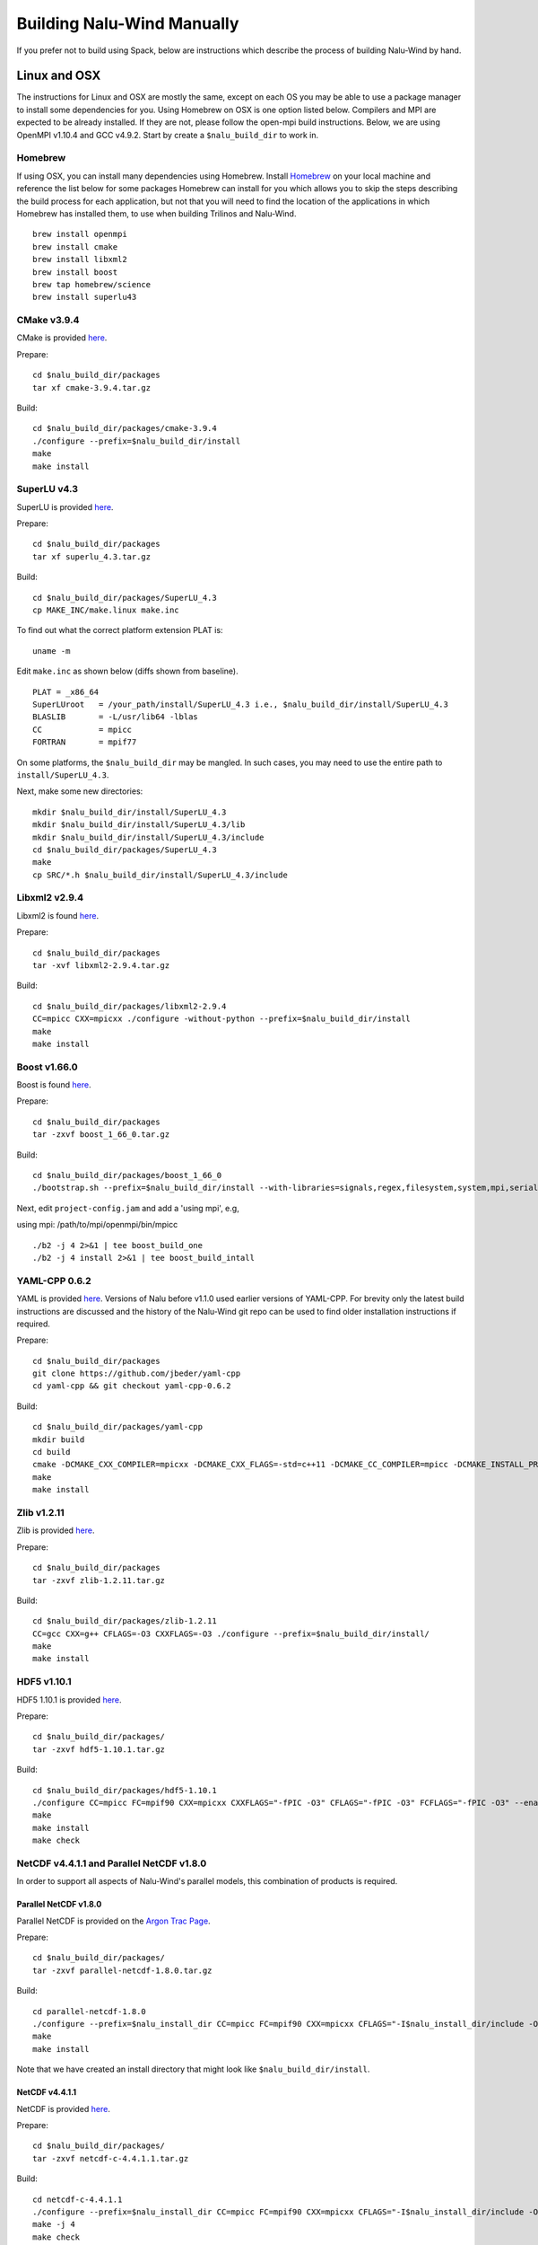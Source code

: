 Building Nalu-Wind Manually
======================

If you prefer not to build using Spack, below are instructions which describe the process of building Nalu-Wind by hand.

Linux and OSX
-------------

The instructions for Linux and OSX are mostly the same, except on each OS you may be able to use a package manager to install some dependencies for you. Using Homebrew on OSX is one option listed below. Compilers and MPI are expected to be already installed. If they are not, please follow the open-mpi build instructions. Below, we are using OpenMPI v1.10.4 and GCC v4.9.2. Start by create a ``$nalu_build_dir`` to work in.

Homebrew
~~~~~~~~

If using OSX, you can install many dependencies using Homebrew. Install `Homebrew <https://github.com/Homebrew/homebrew/wiki/Installation>`__ on your local machine and reference the list below for some packages Homebrew can install for you which allows you to skip the steps describing the build process for each application, but not that you will need to find the location of the applications in which Homebrew has installed them, to use when building Trilinos and Nalu-Wind.

::

    brew install openmpi
    brew install cmake
    brew install libxml2
    brew install boost
    brew tap homebrew/science
    brew install superlu43


CMake v3.9.4
~~~~~~~~~~~~

CMake is provided `here <http://www.cmake.org/download/>`__.

Prepare:

::

    cd $nalu_build_dir/packages
    tar xf cmake-3.9.4.tar.gz

Build:

::

    cd $nalu_build_dir/packages/cmake-3.9.4
    ./configure --prefix=$nalu_build_dir/install
    make
    make install

SuperLU v4.3
~~~~~~~~~~~~

SuperLU is provided `here <http://crd-legacy.lbl.gov/~xiaoye/SuperLU/>`__.

Prepare:

::

    cd $nalu_build_dir/packages
    tar xf superlu_4.3.tar.gz

Build:

::

    cd $nalu_build_dir/packages/SuperLU_4.3
    cp MAKE_INC/make.linux make.inc

To find out what the correct platform extension PLAT is:

::

    uname -m

Edit ``make.inc`` as shown below (diffs shown from baseline).

::

    PLAT = _x86_64
    SuperLUroot   = /your_path/install/SuperLU_4.3 i.e., $nalu_build_dir/install/SuperLU_4.3
    BLASLIB       = -L/usr/lib64 -lblas
    CC            = mpicc
    FORTRAN       = mpif77

On some platforms, the ``$nalu_build_dir`` may be mangled. In such cases, you may need to use the entire path to ``install/SuperLU_4.3``.

Next, make some new directories:

::

    mkdir $nalu_build_dir/install/SuperLU_4.3
    mkdir $nalu_build_dir/install/SuperLU_4.3/lib
    mkdir $nalu_build_dir/install/SuperLU_4.3/include
    cd $nalu_build_dir/packages/SuperLU_4.3
    make
    cp SRC/*.h $nalu_build_dir/install/SuperLU_4.3/include

Libxml2 v2.9.4
~~~~~~~~~~~~~~

Libxml2 is found `here <http://www.xmlsoft.org/sources/>`__.

Prepare:

::

    cd $nalu_build_dir/packages
    tar -xvf libxml2-2.9.4.tar.gz

Build:

::

    cd $nalu_build_dir/packages/libxml2-2.9.4
    CC=mpicc CXX=mpicxx ./configure -without-python --prefix=$nalu_build_dir/install
    make
    make install

Boost v1.66.0
~~~~~~~~~~~~~

Boost is found `here <http://www.boost.org>`__.

Prepare:

::

    cd $nalu_build_dir/packages
    tar -zxvf boost_1_66_0.tar.gz

Build:

::

    cd $nalu_build_dir/packages/boost_1_66_0
    ./bootstrap.sh --prefix=$nalu_build_dir/install --with-libraries=signals,regex,filesystem,system,mpi,serialization,thread,program_options,exception

Next, edit ``project-config.jam`` and add a 'using mpi', e.g,

using mpi: /path/to/mpi/openmpi/bin/mpicc

::

    ./b2 -j 4 2>&1 | tee boost_build_one
    ./b2 -j 4 install 2>&1 | tee boost_build_intall

YAML-CPP 0.6.2
~~~~~~~~~~~~~~

YAML is provided `here <https://github.com/jbeder/yaml-cpp>`__. Versions of Nalu before v1.1.0 used earlier versions of YAML-CPP. For brevity only the latest build instructions are discussed and the history of the Nalu-Wind git repo can be used to find older installation instructions if required.

Prepare:

::

    cd $nalu_build_dir/packages
    git clone https://github.com/jbeder/yaml-cpp
    cd yaml-cpp && git checkout yaml-cpp-0.6.2

Build:

::

    cd $nalu_build_dir/packages/yaml-cpp
    mkdir build
    cd build
    cmake -DCMAKE_CXX_COMPILER=mpicxx -DCMAKE_CXX_FLAGS=-std=c++11 -DCMAKE_CC_COMPILER=mpicc -DCMAKE_INSTALL_PREFIX=$nalu_build_dir/install ..
    make
    make install


Zlib v1.2.11
~~~~~~~~~~~~

Zlib is provided `here <http://www.zlib.net>`__.

Prepare:

::

    cd $nalu_build_dir/packages
    tar -zxvf zlib-1.2.11.tar.gz

Build:

::

    cd $nalu_build_dir/packages/zlib-1.2.11
    CC=gcc CXX=g++ CFLAGS=-O3 CXXFLAGS=-O3 ./configure --prefix=$nalu_build_dir/install/
    make
    make install

HDF5 v1.10.1
~~~~~~~~~~~~

HDF5 1.10.1 is provided `here <http://www.hdfgroup.org/downloads/index.html>`__.

Prepare:

::

    cd $nalu_build_dir/packages/
    tar -zxvf hdf5-1.10.1.tar.gz

Build:

::

    cd $nalu_build_dir/packages/hdf5-1.10.1
    ./configure CC=mpicc FC=mpif90 CXX=mpicxx CXXFLAGS="-fPIC -O3" CFLAGS="-fPIC -O3" FCFLAGS="-fPIC -O3" --enable-parallel --with-zlib=$nalu_build_dir/install --prefix=$nalu_build_dir/install
    make
    make install
    make check
        

NetCDF v4.4.1.1 and Parallel NetCDF v1.8.0
~~~~~~~~~~~~~~~~~~~~~~~~~~~~~~~~~~~~~~~~~~

In order to support all aspects of Nalu-Wind's parallel models, this combination of products is required.

Parallel NetCDF v1.8.0
**********************

Parallel NetCDF is provided on the `Argon Trac Page <https://trac.mcs.anl.gov/projects/parallel-netcdf/wiki/Download>`__.

Prepare:

::

    cd $nalu_build_dir/packages/
    tar -zxvf parallel-netcdf-1.8.0.tar.gz

Build:

::

    cd parallel-netcdf-1.8.0
    ./configure --prefix=$nalu_install_dir CC=mpicc FC=mpif90 CXX=mpicxx CFLAGS="-I$nalu_install_dir/include -O3" LDFLAGS=-L$nalu_install_dir/lib --disable-fortran
    make
    make install

Note that we have created an install directory that might look like ``$nalu_build_dir/install``.

NetCDF v4.4.1.1
***************

NetCDF is provided `here <https://github.com/Unidata/netcdf-c/releases>`__.

Prepare:

::

    cd $nalu_build_dir/packages/
    tar -zxvf netcdf-c-4.4.1.1.tar.gz

Build:

::

    cd netcdf-c-4.4.1.1
    ./configure --prefix=$nalu_install_dir CC=mpicc FC=mpif90 CXX=mpicxx CFLAGS="-I$nalu_install_dir/include -O3" LDFLAGS=-L$nalu_install_dir/lib --enable-pnetcdf --enable-parallel-tests --enable-netcdf-4 --disable-shared --disable-fsync --disable-cdmremote --disable-dap --disable-doxygen --disable-v2
    make -j 4 
    make check
    make install


Trilinos
~~~~~~~~

Trilinos is managed by the `Trilinos <http://www.trilinos.org>`__ project and can be found on Github.

Prepare:

::

    cd $nalu_build_dir/packages/
    git clone https://github.com/trilinos/Trilinos.git
    cd $nalu_build_dir/packages/Trilinos
    mkdir build
    cd build

Now create a ``do-configTrilnos`` script with the following recommended options:

.. code-block:: bash

    # The base directory where mpi is located.
    # From here you should be able to find include/mpi.h bin/mpicxx, bin/mpiexec, etc.
    mpi_base_dir=/PathToMPI
    nalu_build_dir=/PathToScratchBuild

    # Note: Don't forget to set your LD_LIBRARY_PATH to $mpi_base_dir/lib
    #       You may also need to add to LD_LIBRARY_PATH the lib directory for the compiler
    #       used to create the mpi executables.

    # TPLS needed by trilinos, possibly provided by HomeBrew on a Mac
    #boost_dir=/usr/local/Cellar/boost/1.56.0/include/boost/
    #superlu_inc_dir=/usr/local/Cellar/superlu/4.3/include/superlu
    #superlu_lib_dir=/usr/local/Cellar/superlu/4.3/lib
    boost_dir=$nalu_build_dir/install
    superlu_inc_dir=$nalu_build_dir/install/SuperLU_4.3/include
    superlu_lib_dir=$nalu_build_dir/install/SuperLU_4.3/lib

    # Additional needed TPLS
    netcdf_install_dir=$nalu_build_dir/install
    hdf_install_dir=$nalu_build_dir/install
    pnetcdf_install_dir=$nalu_install_dir
    z_install_dir=$nalu_build_dir/install

    # Where trilinos will be installed
    trilinos_install_dir=$nalu_build_dir/install/trilinos

    echo "nalu_build_dir = \"$nalu_build_dir\""

    EXTRA_ARGS=$@

    # Cleanup old cache before we configure
    # Note:  This does not remove files produced by make.  Use "make clean" for this.
    find . -name "CMakeFiles" -exec rm -rf {} \;
    rm -f CMakeCache.txt

    cmake \
    -DCMAKE_INSTALL_PREFIX=$trilinos_install_dir \
    -DTrilinos_ENABLE_CXX11=ON \
    -DCMAKE_BUILD_TYPE=RELEASE \
    -DTrilinos_ENABLE_EXPLICIT_INSTANTIATION:BOOL=ON \
    -DTpetra_INST_DOUBLE:BOOL=ON \
    -DTpetra_INST_INT_LONG:BOOL=ON \
    -DTpetra_INST_COMPLEX_DOUBLE=OFF \
    -DTrilinos_ENABLE_TESTS:BOOL=OFF \
    -DTrilinos_ENABLE_ALL_OPTIONAL_PACKAGES=OFF \
    -DTrilinos_ALLOW_NO_PACKAGES:BOOL=OFF \
    -DTPL_ENABLE_MPI=ON \
    -DMPI_BASE_DIR:PATH=$mpi_base_dir \
    -DTPL_ENABLE_SuperLU=ON \
    -DSuperLU_INCLUDE_DIRS:PATH=$superlu_inc_dir \
    -DSuperLU_LIBRARY_DIRS:PATH=$superlu_lib_dir \
    -DTrilinos_ENABLE_Epetra:BOOL=OFF \
    -DTrilinos_ENABLE_Tpetra:BOOL=ON \
    -DTrilinos_ENABLE_ML:BOOL=OFF \
    -DTrilinos_ENABLE_MueLu:BOOL=ON \
    -DTrilinos_ENABLE_EpetraExt:BOOL=OFF \
    -DTrilinos_ENABLE_AztecOO:BOOL=OFF \
    -DTrilinos_ENABLE_Belos:BOOL=ON \
    -DTrilinos_ENABLE_Ifpack2:BOOL=ON \
    -DTrilinos_ENABLE_Amesos2:BOOL=ON \
    -DTrilinos_ENABLE_Zoltan2:BOOL=ON \
    -DTrilinos_ENABLE_Ifpack:BOOL=OFF \
    -DTrilinos_ENABLE_Amesos:BOOL=OFF \
    -DTrilinos_ENABLE_Zoltan:BOOL=ON \
    -DTrilinos_ENABLE_STKMesh:BOOL=ON \
    -DTrilinos_ENABLE_STKSimd:BOOL=ON \
    -DTrilinos_ENABLE_STKIO:BOOL=ON \
    -DTrilinos_ENABLE_STKTransfer:BOOL=ON \
    -DTrilinos_ENABLE_STKSearch:BOOL=ON \
    -DTrilinos_ENABLE_STKUtil:BOOL=ON \
    -DTrilinos_ENABLE_STKTopology:BOOL=ON \
    -DTrilinos_ENABLE_STKUnit_tests:BOOL=ON \
    -DTrilinos_ENABLE_STKUnit_test_utils:BOOL=ON \
    -DTrilinos_ENABLE_Gtest:BOOL=ON \
    -DTrilinos_ENABLE_STKClassic:BOOL=OFF \
    -DTrilinos_ENABLE_SEACASExodus:BOOL=ON \
    -DTrilinos_ENABLE_SEACASEpu:BOOL=ON \
    -DTrilinos_ENABLE_SEACASExodiff:BOOL=ON \
    -DTrilinos_ENABLE_SEACASNemspread:BOOL=ON \
    -DTrilinos_ENABLE_SEACASNemslice:BOOL=ON \
    -DTrilinos_ENABLE_SEACASIoss:BOOL=ON \
    -DTPL_ENABLE_Netcdf:BOOL=ON \
    -DNetCDF_ROOT:PATH=${netcdf_install_dir} \
    -DTPL_ENABLE_HDF5:BOOL=ON \
    -DHDF5_ROOT:PATH=${hdf_install_dir} \
    -DHDF5_NO_SYSTEM_PATHS=ON \
    -DPNetCDF_ROOT:PATH=${pnetcdf_install_dir} \
    -DZlib_ROOT:PATH=${z_install_dir} \
    -DBoostLib_INCLUDE_DIRS:PATH="$boost_dir/include" \
    -DBoostLib_LIBRARY_DIRS:PATH="$boost_dir/lib" \
    -DTrilinos_ASSERT_MISSING_PACKAGES=OFF \
    $EXTRA_ARGS \
    ../


HYPRE
~~~~~

Nalu-Wind can use HYPRE solvers and preconditioners, especially for Pressure Poisson
solves. However, this dependency is optional and is not enabled by default.
Users wishing to use HYPRE solver and preconditioner combination must compile
HYPRE library and link to it when building Nalu-Wind.

.. code-block:: bash

   # 1. Clone hypre sources
   https://github.com/LLNL/hypre.git
   cd hypre/src

   # 2. Configure HYPRE package and pass installation directory
   ./configure --prefix=$nalu_install_dir --without-superlu --without-openmp --enable-bigint

   # 3. Compile and install
   make && make install

.. note::

   #. Make sure that ``--enable-bigint`` option is turned on if you intend to
      run linear systems with :math:`> 2` billion rows. Otherwise, ``nalu``
      executable will throw an error at runtime for large problems.

   #. Users must pass ``-DENABLE_HYPRE`` option to CMake during Nalu-Wind
      configuration phase. Optionally, the variable `-DHYPRE_DIR`` can be used
      to pass the path of HYPRE install location to CMake.

Build
*****

Place into the build directory, the ``do-configTrilinos`` script created from the recommended Trilinos configuration listed above.

``do-configTrilinos`` will be used to run cmake to build trilinos correctly for Nalu-Wind.

Make sure all other paths to netcdf, hdf5, etc., are correct.

::

    ./do-configTrilinos
    make
    make install


ParaView Catalyst
~~~~~~~~~~~~~~~~~

.. note::

     The scripts referred to in the following section are available in the Nalu-Wind git history but have since been removed.

Optionally enable `ParaView Catalyst <https://www.paraview.org/in-situ/>`__
for in-situ visualization with Nalu-Wind. These instructions can be skipped if 
you do not require in-situ visualization with Nalu-Wind.

Build ParaView SuperBuild v5.3.0
********************************

The `ParaView SuperBuild <https://gitlab.kitware.com/paraview/paraview-superbuild>`__ 
builds ParaView along with all dependencies necessary to enable Catalyst with Nalu-Wind.
Clone the ParaView SuperBuild within ``$nalu_build_dir/packages``:

::

    cd $nalu_build_dir/packages/
    git clone --recursive https://gitlab.kitware.com/paraview/paraview-superbuild.git
    cd paraview-superbuild
    git fetch origin
    git checkout v5.3.0
    git submodule update

Create a new build folder in ``$nalu_build_dir/``:

::

    cd $nalu_build_dir
    mkdir paraview-superbuild-build
    cd paraview-superbuild-build

Copy ``do-configParaViewSuperBuild`` to ``paraview-superbuild-build``.
Edit ``do-configParaViewSuperBuild`` to modify the defined paths as
follows:

::

    mpi_base_dir=<same MPI base directory used to build Trilinos>
    nalu_build_dir=<path to root nalu build dir>

Make sure the MPI library names are correct.

::

    ./do-configParaViewSuperBuild
    make -j 8
   
Build Nalu-Wind ParaView Catalyst Adapter
*****************************************

Create a new build folder in ``$nalu_build_dir/``:

::

    cd $nalu_build_dir
    mkdir nalu-catalyst-adapter-build
    cd nalu-catalyst-adapter-build

Copy ``do-configNaluCatalystAdapter`` to ``nalu-catalyst-adapter-build``.
Edit ``do-configNaluCatalystAdapter`` and modify ``nalu_build_dir`` at the
top of the file to the root build directory path.

::

    ./do-configNaluCatalystAdapter
    make
    make install

Nalu-Wind
~~~~~~~~~

.. note::

     The scripts referred to in the following section are available in the Nalu-Wind git history but have since been removed.

Nalu-Wind is provided `here <https://github.com/exawind/nalu-wind>`__. The master branch of Nalu-Wind typically matches with the master branch or develop branch of Trilinos. If it is necessary to build an older version of Nalu-Wind, refer to the history of the Nalu git repo for instructions on doing so.

Prepare:

::

    git clone https://github.com/Exawind/nalu-wind.git


Build
*****

In ``Nalu-Wind/build``, you will find the `do-configNalu <https://github.com/Exawind/nalu-wind/blob/master/build/do-configNalu_release>`__ script. Copy the ``do-configNalu_release`` or ``debug`` file to a new, non-tracked file:

::

    cp do-configNalu_release do-configNaluNonTracked

Edit the paths at the top of the files by defining the ``nalu_build_dir variable``. Within ``Nalu-Wind/build``, execute the following commands:

::

    ./do-configNaluNonTracked
    make 

This process will create ``naluX`` within the ``Nalu-Wind/build`` location. You may also build a debug executable by modifying the Nalu-Wind config file to use "Debug". In this case, a ``naluXd`` executable is created.


Build Nalu-Wind with ParaView Catalyst Enabled
**********************************************

If you have built ParaView Catalyst and the Nalu-Wind ParaView Catalyst Adapter, you
can build Nalu-Wind with Catalyst enabled.

In ``Nalu-Wind/build``, find ``do-configNaluCatalyst``. Copy ``do-configNaluCatalyst`` to
a new, non-tracked file:

::

    cp do-configNaluCatalyst do-configNaluCatalystNonTracked
    ./do-configNaluCatalystNonTracked
    make 

The build will create the same executables as a regular Nalu-Wind build, and will also create a  
bash shell script named ``naluXCatalyst``.  Use ``naluXCatalyst`` to run Nalu-Wind
with Catalyst enabled.  It is also possible to run ``naluX`` with Catalyst enabled by
first setting the environment variable:

::

   export CATALYST_ADAPTER_INSTALL_DIR=$nalu_build_dir/install

Nalu-Wind will render images to Catalyst in-situ if it encounters the keyword ``catalyst_file_name``
in the ``output`` section of the Nalu-Wind input deck. The ``catalyst_file_name`` command specifies the
path to a text file containing ParaView Catalyst input deck commands. Consult the ``catalyst.txt`` files
in the following Nalu-Wind regression test directories for examples of the Catalyst input deck command syntax:

::

    ablForcingEdge/
    mixedTetPipe/
    steadyTaylorVortex/

::

    output:
      output_data_base_name: mixedTetPipe.e
      catalyst_file_name: catalyst.txt

When the above regression tests are run, Catalyst is run as part of the regression test. The regression
test checks that the correct number of image output files have been created by the test.

The Nalu-Wind Catalyst integration also supports running Catalyst Python script files exported from the ParaView GUI.
The procedure for exporting Catalyst Python scripts from ParaView is documented in the 
`Catalyst user guide <https://www.paraview.org/in-situ/>`__. To use an exported Catalyst script, insert 
the ``paraview_script_name`` keyword in the ``output`` section of the Nalu-Wind input deck. The argument for
the ``paraview_script_name`` command contains a file path to the exported script. 

::

    output:
      output_data_base_name: mixedTetPipe.e
      paraview_script_name: paraview_exported_catalyst_script.py



